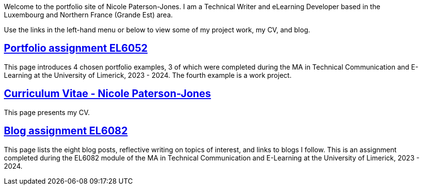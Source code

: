 :doctitle:

Welcome to the portfolio site of Nicole Paterson-Jones. I am a Technical Writer and eLearning Developer based in the Luxembourg and Northern France (Grande Est) area.

Use the links in the left-hand menu or below to view some of my project work, my CV, and blog.

== xref:portfolio:index.adoc[Portfolio assignment EL6052] +
This page introduces 4 chosen portfolio examples, 3 of which were completed during the MA in Technical Communication and E-Learning at the University of Limerick, 2023 - 2024. The fourth example is a work project.

== xref:cv:index.adoc[Curriculum Vitae - Nicole Paterson-Jones] +
This page presents my CV.

== xref:blog:index.adoc[Blog assignment EL6082] +
This page lists the eight blog posts, reflective writing on topics of interest, and links to blogs I follow. This is an assignment completed during the EL6082 module of the MA in Technical Communication and E-Learning at the University of Limerick, 2023 - 2024.
